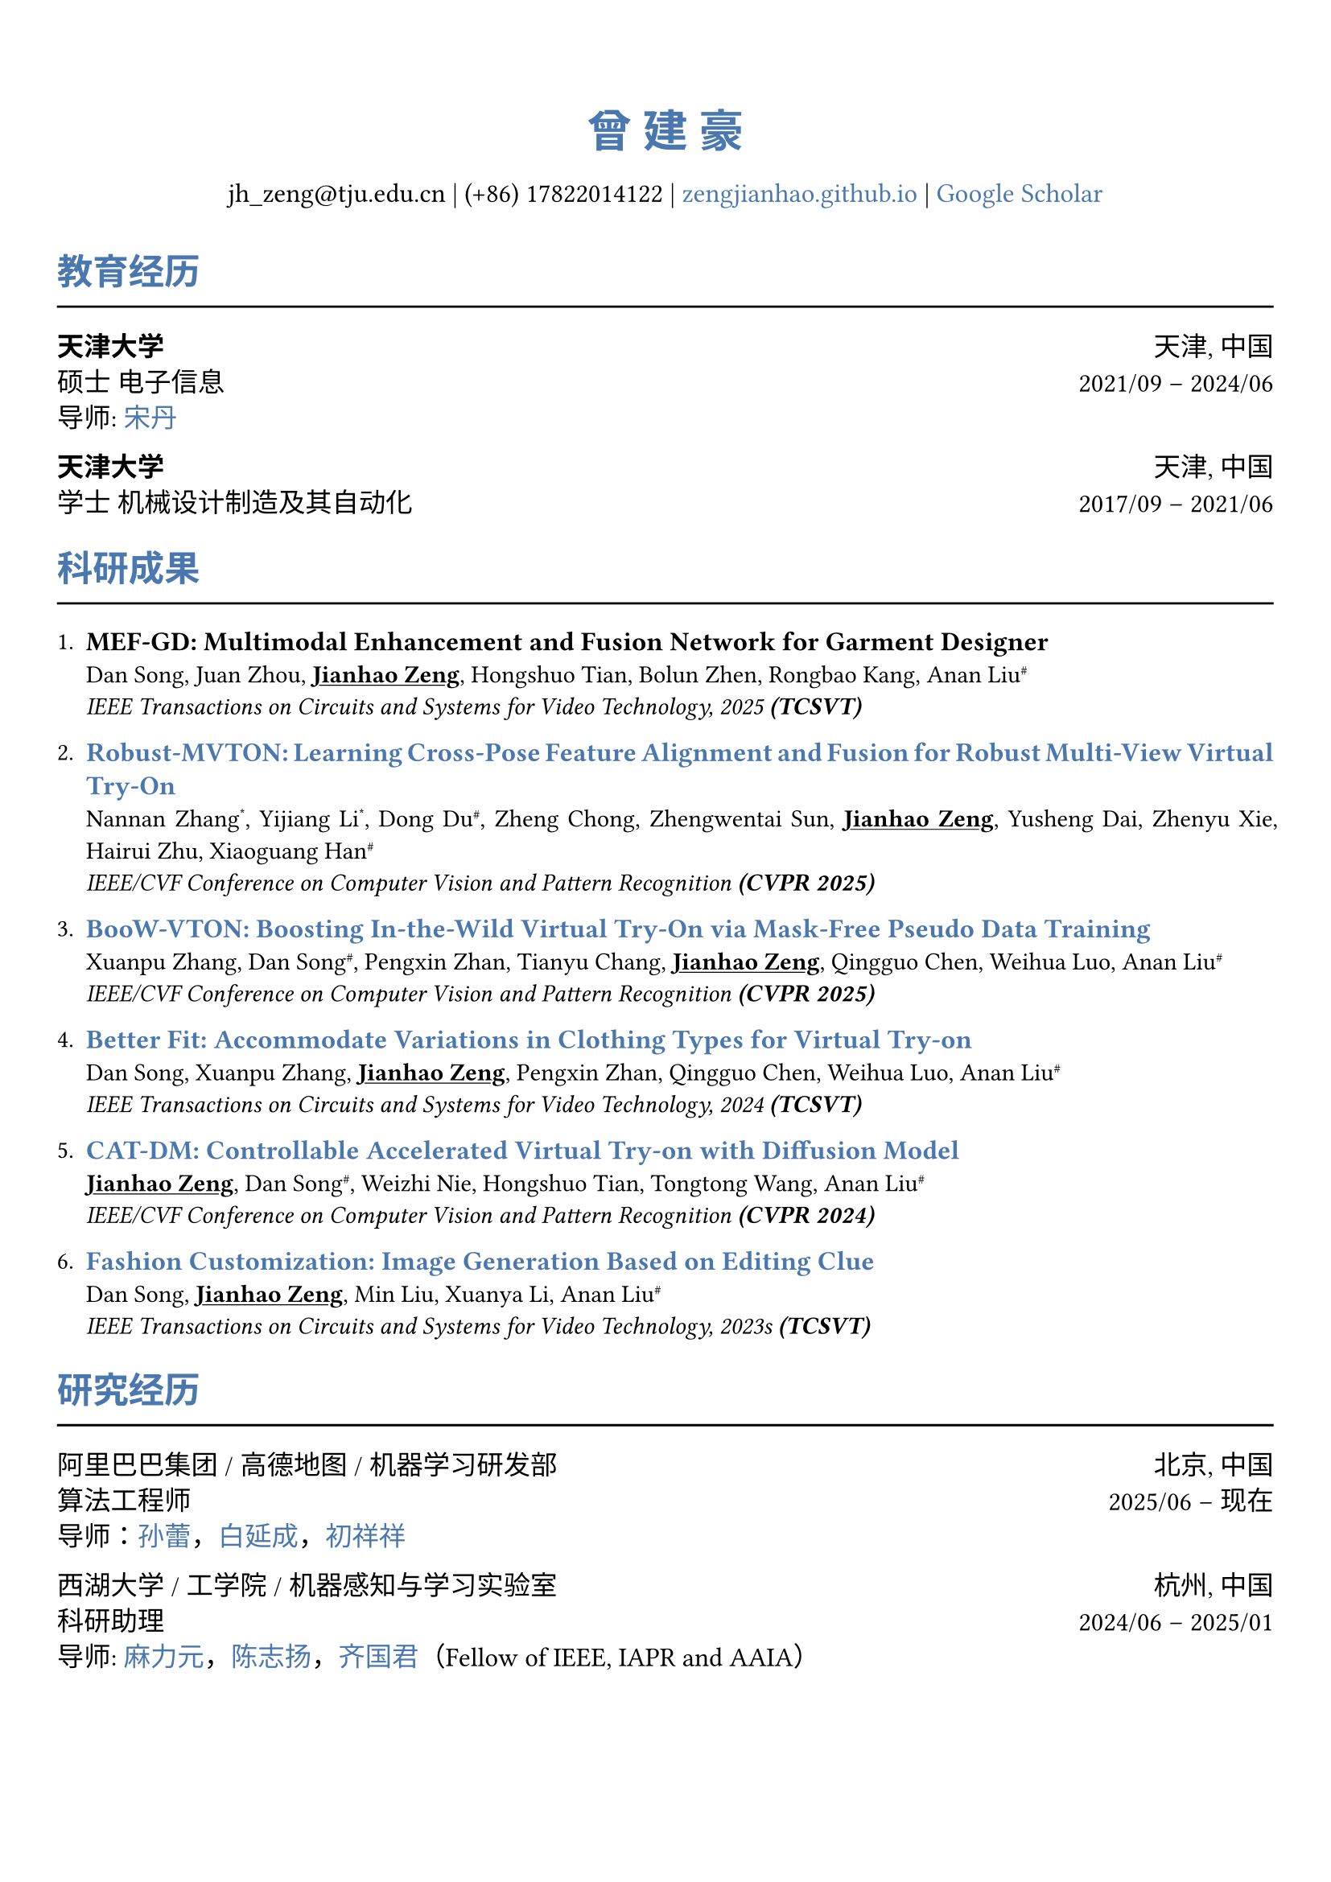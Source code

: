 // 设置标题大小和颜色
#show heading.where(
  level: 1,
): set text(size: 20pt, fill: rgb("#4A77AE"))

#show heading.where(
  level: 2,
): set text(size: 16pt, fill: rgb("#4A77AE"))

// 设置链接颜色
#show link: set text(rgb("#4A77AE"))

#set text(
  font: ("palatino", "Songti SC")
)

// 设置页边距
#set page(
  margin: (x: 0.9cm, y: 1.8cm),
)

// 设置两端对齐
#set par(justify: true)

// 设置水平线函数，
#let chiline() = { line(length: 100%) }


#set align(center)
#heading(level: 1)[曾 建 豪]


#v(6pt)
#text(size: 12pt)[
  jh_zeng\@tju.edu.cn | (+86) 17822014122 | #link("https://zengjianhao.github.io")[zengjianhao.github.io] | #link("https://scholar.google.com.hk/citations?user=Sh4tLFsAAAAJ&hl=zh-CN")[Google Scholar]
]
#v(6pt)

#set align(left)


#heading(level: 2)[教育经历]
#chiline()

#text(size:12pt)[*天津大学* #h(1fr) 天津, 中国] \
#text(size:12pt)[硕士 电子信息 #h(1fr) 2021/09 -- 2024/06] \
#text(size:12pt)[导师: #link("https://seea.tju.edu.cn/info/1014/1460.htm")[宋丹]]

#text(size:12pt)[*天津大学* #h(1fr) 天津, 中国] \
#text(size:12pt)[学士 机械设计制造及其自动化 #h(1fr) 2017/09 -- 2021/06] \


#heading(level: 2)[科研成果]
#chiline()


#enum(tight: false)[
  #text(size: 12pt)[*MEF-GD: Multimodal Enhancement and Fusion Network for Garment Designer*] \
  Dan Song, Juan Zhou, #underline()[*Jianhao Zeng*], Hongshuo Tian, Bolun Zhen, Rongbao Kang, Anan Liu#super[\#] \
  #emph()[IEEE Transactions on Circuits and Systems for Video Technology, 2025 *(TCSVT)*]
][
  #text(size: 12pt)[#link("https://openaccess.thecvf.com/content/CVPR2025/html/Zhang_Robust-MVTON_Learning_Cross-Pose_Feature_Alignment_and_Fusion_for_Robust_Multi-View_CVPR_2025_paper.html")[*Robust-MVTON: Learning Cross-Pose Feature Alignment and Fusion for Robust Multi-View Virtual Try-On*]] \
  Nannan Zhang#super[\*], Yijiang Li#super[\*], Dong Du#super[\#], Zheng Chong, Zhengwentai Sun, #underline()[*Jianhao Zeng*], Yusheng Dai, Zhenyu Xie, Hairui Zhu, Xiaoguang Han#super[\#] \
  #emph()[IEEE/CVF Conference on Computer Vision and Pattern Recognition *(CVPR 2025)*]
][
  #text(size: 12pt)[#link("hhttps://openaccess.thecvf.com/content/CVPR2025/html/Zhang_BooW-VTON_Boosting_In-the-Wild_Virtual_Try-On_via_Mask-Free_Pseudo_Data_Training_CVPR_2025_paper.html")[*BooW-VTON: Boosting In-the-Wild Virtual Try-On via Mask-Free Pseudo Data Training*]] \
  Xuanpu Zhang, Dan Song#super[\#], Pengxin Zhan, Tianyu Chang, #underline()[*Jianhao Zeng*], Qingguo Chen, Weihua Luo, Anan Liu#super[\#] \
  #emph()[IEEE/CVF Conference on Computer Vision and Pattern Recognition *(CVPR 2025)*]
][
  #text(size: 12pt)[#link("https://ieeexplore.ieee.org/abstract/document/10811994")[*Better Fit: Accommodate Variations in Clothing Types for Virtual Try-on*]] \
  Dan Song, Xuanpu Zhang, #underline()[*Jianhao Zeng*], Pengxin Zhan, Qingguo Chen, Weihua Luo, Anan Liu#super[\#] \
  #emph()[IEEE Transactions on Circuits and Systems for Video Technology, 2024 *(TCSVT)*]
][
  #text(size: 12pt)[ #link("http://openaccess.thecvf.com/content/CVPR2024/html/Zeng_CAT-DM_Controllable_Accelerated_Virtual_Try-on_with_Diffusion_Model_CVPR_2024_paper.html")[*CAT-DM: Controllable Accelerated Virtual Try-on with Diffusion Model*]] \
  #underline()[*Jianhao Zeng*], Dan Song#super[\#], Weizhi Nie, Hongshuo Tian, Tongtong Wang, Anan Liu#super[\#] \
  #emph()[IEEE/CVF Conference on Computer Vision and Pattern Recognition *(CVPR 2024)*]
][
  #text(size: 12pt)[#link("https://ieeexplore.ieee.org/abstract/document/10336823/")[*Fashion Customization: Image Generation Based on Editing Clue*]] \
  Dan Song, #underline()[*Jianhao Zeng*], Min Liu, Xuanya Li, Anan Liu#super[\#] \
  #emph()[IEEE Transactions on Circuits and Systems for Video Technology, 2023s *(TCSVT)*]
]



#heading(level: 2)[研究经历]
#chiline()

#text(size: 12pt)[阿里巴巴集团 / 高德地图 / 机器学习研发部 #h(1fr) 北京, 中国] \
#text(size: 12pt)[算法工程师 #h(1fr) 2025/06 -- 现在] \
#text(size: 12pt)[导师：#link("https://allylei.github.io/")[孙蕾]，#link("https://scholar.google.com/citations?hl=zh-CN&user=Ilx8WNkAAAAJ&view_op=list_works&sortby=pubdate")[白延成]，#link("https://scholar.google.com/citations?hl=zh-CN&user=jn21pUsAAAAJ&view_op=list_works&sortby=pubdate")[初祥祥]] \

#text(size: 12pt)[西湖大学 / 工学院 / 机器感知与学习实验室 #h(1fr) 杭州, 中国] \
#text(size: 12pt)[科研助理 #h(1fr) 2024/06 -- 2025/01] \
#text(size: 12pt)[导师: #link("https://scholar.google.com/citations?user=j6T8Tk8AAAAJ&hl=zh-CN")[麻力元]，#link("https://volgachen.github.io/")[陈志扬]，#link("http://maple-lab.net/gqi/")[齐国君]（Fellow of IEEE, IAPR and AAIA）] \


#text(size: 12pt)[天津大学 / 电气自动化与信息工程学院 / 教育部电视与图像信息研究所 #h(1fr) 天津, 中国] \
#text(size: 12pt)[硕士研究生 #h(1fr) 2021/09 -- 2024/06] \
#text(size: 12pt)[导师: #link("https://seea.tju.edu.cn/info/1014/1460.htm")[宋丹]，#link("https://seea.tju.edu.cn/info/1014/1508.htm")[刘安安]（国家杰青）]







#heading(level: 2)[竞赛经历]
#chiline()

- #text(size: 12pt)[前 6.9%，江苏气象人工智能算法挑战赛 #h(1fr) 2022/06] \
- #text(size: 12pt)[一等奖，天津大学本科生物理学术竞赛 (TJUPT) #h(1fr) 2019/08] \
- #text(size: 12pt)[二等奖，全国大学生数学竞赛 #h(1fr) 2018/10] \
- #text(size: 12pt)[三等奖，天津市大学生数学竞赛 #h(1fr) 2018/05] \

#heading(level: 2)[荣誉奖项]
#chiline()

- #text(size: 12pt)[CVPR 注册和旅行支持 #h(1fr) 2024] \
- #text(size: 12pt)[天津大学优秀硕士毕业论文 #h(1fr) 2024] \
- #text(size: 12pt)[天津大学学业奖学金 #h(1fr) 2021, 2022, 2023] \


#heading(level: 2)[其他经历]
#chiline()

- #text(size: 12pt)[审稿人: ACM MM（2024），ICLR（2025），NIPS（2025）， TCSVT]
- #text(size: 12pt)[助教: 数字逻辑电路，天津大学]
- #text(size: 12pt)[翻译: 基于物理的渲染：从理论到实现，第四版]
- #text(size: 12pt)[专利: 一种基于自注意力机制的时尚图像编辑方法及装置（CN115082295B）]


== 个人技能
#chiline()

- #text(size: 12pt)[编程语言 #h(1fr) C, C++, Python, HTML, CSS, JavaScript]
- #text(size: 12pt)[框架 #h(1fr) PyTorch, PyTorch Lightning, Accelerate]
- #text(size: 12pt)[工具 #h(1fr) Linux, Git, LaTeX, Typst]
- #text(size: 12pt)[语言 #h(1fr) Mandarin, English (TOEFL iBT: 94)]